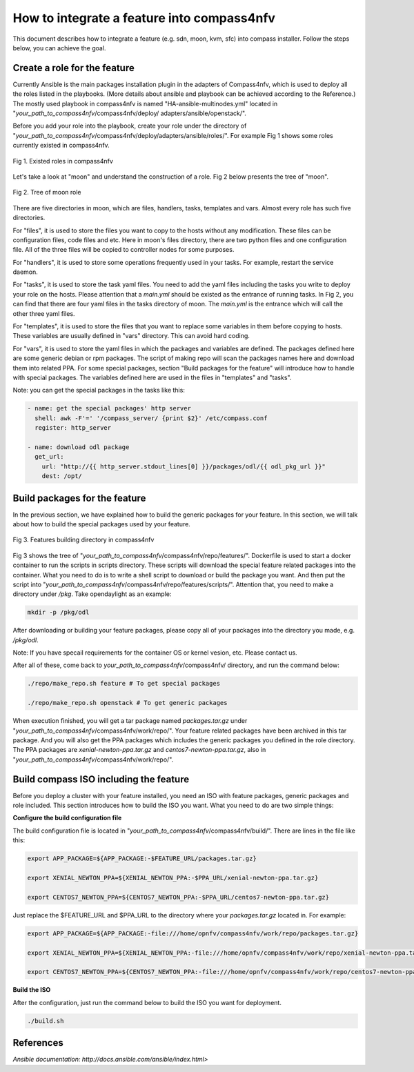 .. This work is licensed under a Creative Commons Attribution 4.0 International License.
.. http://creativecommons.org/licenses/by/4.0
.. (c) by Justin Chi (HUAWEI) and Yifei Xue (HUAWEI)

How to integrate a feature into compass4nfv
===========================================

This document describes how to integrate a feature (e.g. sdn, moon, kvm, sfc)
into compass installer. Follow the steps below, you can achieve the goal.

Create a role for the feature
-----------------------------

Currently Ansible is the main packages installation plugin in the adapters of
Compass4nfv, which is used to deploy all the roles listed in the playbooks.
(More details about ansible and playbook can be achieved according to the
Reference.) The mostly used playbook in compass4nfv is named
"HA-ansible-multinodes.yml" located in "*your_path_to_compass4nfv*/compass4nfv/deploy/
adapters/ansible/openstack/".

Before you add your role into the playbook, create your role under the directory of
"*your_path_to_compass4nfv*/compass4nfv/deploy/adapters/ansible/roles/". For example
Fig 1 shows some roles currently existed in compass4nfv.


.. figure:: images/Existed_roles.png
    :alt: Existed roles in compass4nfv
    :figclass: align-center

    Fig 1. Existed roles in compass4nfv


Let's take a look at "moon" and understand the construction of a role. Fig 2
below presents the tree of "moon".


.. figure:: images/Moon.png
    :alt: Tree of moon role
    :figclass: align-center

    Fig 2. Tree of moon role


There are five directories in moon, which are files, handlers, tasks, templates and vars.
Almost every role has such five directories.

For "files", it is used to store the files you want to copy to the hosts without any
modification. These files can be configuration files, code files and etc. Here in moon's
files directory, there are two python files and one configuration file. All of the three
files will be copied to controller nodes for some purposes.

For "handlers", it is used to store some operations frequently used in your tasks. For
example, restart the service daemon.

For "tasks", it is used to store the task yaml files. You need to add the yaml files including
the tasks you write to deploy your role on the hosts. Please attention that a *main.yml*
should be existed as the entrance of running tasks. In Fig 2, you can find that there are four
yaml files in the tasks directory of moon. The *main.yml* is the entrance which will call the
other three yaml files.

For "templates", it is used to store the files that you want to replace some variables in them
before copying to hosts. These variables are usually defined in "vars" directory. This can
avoid hard coding.

For "vars", it is used to store the yaml files in which the packages and variables are defined.
The packages defined here are some generic debian or rpm packages. The script of making repo
will scan the packages names here and download them into related PPA. For some special
packages, section "Build packages for the feature" will introduce how to handle with special
packages. The variables defined here are used in the files in "templates" and "tasks".

Note: you can get the special packages in the tasks like this:

.. code-block:: bash

    - name: get the special packages' http server
      shell: awk -F'=' '/compass_server/ {print $2}' /etc/compass.conf
      register: http_server

    - name: download odl package
      get_url:
        url: "http://{{ http_server.stdout_lines[0] }}/packages/odl/{{ odl_pkg_url }}"
        dest: /opt/


Build packages for the feature
------------------------------

In the previous section, we have explained how to build the generic packages for your feature.
In this section, we will talk about how to build the special packages used by your feature.


.. figure:: images/repo_features.png
    :alt: Features building directory in compass4nfv
    :figclass: align-center

    Fig 3. Features building directory in compass4nfv


Fig 3 shows the tree of "*your_path_to_compass4nfv*/compass4nfv/repo/features/". Dockerfile
is used to start a docker container to run the scripts in scripts directory. These scripts
will download the special feature related packages into the container. What you need to do is
to write a shell script to download or build the package you want. And then put the script
into "*your_path_to_compass4nfv*/compass4nfv/repo/features/scripts/". Attention that, you need
to make a directory under */pkg*. Take opendaylight as an example:

.. code-block:: bash

    mkdir -p /pkg/odl

After downloading or building your feature packages, please copy all of your packages into the
directory you made, e.g. */pkg/odl*.

Note: If you have specail requirements for the container OS or kernel vesion, etc. Please
contact us.

After all of these, come back to *your_path_to_compass4nfv*/compass4nfv/ directory, and run
the command below:

.. code-block:: bash

    ./repo/make_repo.sh feature # To get special packages

    ./repo/make_repo.sh openstack # To get generic packages

When execution finished, you will get a tar package named *packages.tar.gz* under
"*your_path_to_compass4nfv*/compass4nfv/work/repo/". Your feature related packages have been
archived in this tar package. And you will also get the PPA packages which includes the generic
packages you defined in the role directory. The PPA packages are *xenial-newton-ppa.tar.gz*
and *centos7-newton-ppa.tar.gz*, also in "*your_path_to_compass4nfv*/compass4nfv/work/repo/".


Build compass ISO including the feature
---------------------------------------

Before you deploy a cluster with your feature installed, you need an ISO with feature packages,
generic packages and role included. This section introduces how to build the ISO you want.
What you need to do are two simple things:

**Configure the build configuration file**

The build configuration file is located in "*your_path_to_compass4nfv*/compass4nfv/build/".
There are lines in the file like this:

.. code-block:: bash

    export APP_PACKAGE=${APP_PACKAGE:-$FEATURE_URL/packages.tar.gz}

    export XENIAL_NEWTON_PPA=${XENIAL_NEWTON_PPA:-$PPA_URL/xenial-newton-ppa.tar.gz}

    export CENTOS7_NEWTON_PPA=${CENTOS7_NEWTON_PPA:-$PPA_URL/centos7-newton-ppa.tar.gz}

Just replace the $FEATURE_URL and $PPA_URL to the directory where your *packages.tar.gz*
located in. For example:

.. code-block:: bash

    export APP_PACKAGE=${APP_PACKAGE:-file:///home/opnfv/compass4nfv/work/repo/packages.tar.gz}

    export XENIAL_NEWTON_PPA=${XENIAL_NEWTON_PPA:-file:///home/opnfv/compass4nfv/work/repo/xenial-newton-ppa.tar.gz}

    export CENTOS7_NEWTON_PPA=${CENTOS7_NEWTON_PPA:-file:///home/opnfv/compass4nfv/work/repo/centos7-newton-ppa.tar.gz}

**Build the ISO**

After the configuration, just run the command below to build the ISO you want for deployment.

.. code-block:: bash

    ./build.sh

References
----------

`Ansible documentation: http://docs.ansible.com/ansible/index.html>`
